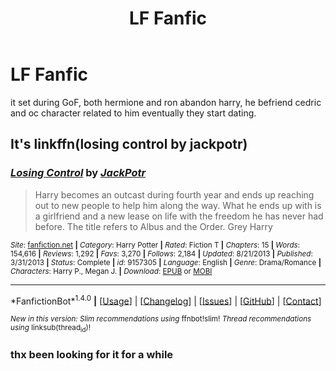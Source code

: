 #+TITLE: LF Fanfic

* LF Fanfic
:PROPERTIES:
:Author: Archimand
:Score: 2
:DateUnix: 1473233919.0
:DateShort: 2016-Sep-07
:FlairText: Request
:END:
it set during GoF, both hermione and ron abandon harry, he befriend cedric and oc character related to him eventually they start dating.


** It's linkffn(losing control by jackpotr)
:PROPERTIES:
:Author: SymphonySamurai
:Score: 2
:DateUnix: 1473266163.0
:DateShort: 2016-Sep-07
:END:

*** [[http://www.fanfiction.net/s/9157305/1/][*/Losing Control/*]] by [[https://www.fanfiction.net/u/2475592/JackPotr][/JackPotr/]]

#+begin_quote
  Harry becomes an outcast during fourth year and ends up reaching out to new people to help him along the way. What he ends up with is a girlfriend and a new lease on life with the freedom he has never had before. The title refers to Albus and the Order. Grey Harry
#+end_quote

^{/Site/: [[http://www.fanfiction.net/][fanfiction.net]] *|* /Category/: Harry Potter *|* /Rated/: Fiction T *|* /Chapters/: 15 *|* /Words/: 154,616 *|* /Reviews/: 1,292 *|* /Favs/: 3,270 *|* /Follows/: 2,184 *|* /Updated/: 8/21/2013 *|* /Published/: 3/31/2013 *|* /Status/: Complete *|* /id/: 9157305 *|* /Language/: English *|* /Genre/: Drama/Romance *|* /Characters/: Harry P., Megan J. *|* /Download/: [[http://www.ff2ebook.com/old/ffn-bot/index.php?id=9157305&source=ff&filetype=epub][EPUB]] or [[http://www.ff2ebook.com/old/ffn-bot/index.php?id=9157305&source=ff&filetype=mobi][MOBI]]}

--------------

*FanfictionBot*^{1.4.0} *|* [[[https://github.com/tusing/reddit-ffn-bot/wiki/Usage][Usage]]] | [[[https://github.com/tusing/reddit-ffn-bot/wiki/Changelog][Changelog]]] | [[[https://github.com/tusing/reddit-ffn-bot/issues/][Issues]]] | [[[https://github.com/tusing/reddit-ffn-bot/][GitHub]]] | [[[https://www.reddit.com/message/compose?to=tusing][Contact]]]

^{/New in this version: Slim recommendations using/ ffnbot!slim! /Thread recommendations using/ linksub(thread_id)!}
:PROPERTIES:
:Author: FanfictionBot
:Score: 1
:DateUnix: 1473266190.0
:DateShort: 2016-Sep-07
:END:


*** thx been looking for it for a while
:PROPERTIES:
:Author: Archimand
:Score: 1
:DateUnix: 1473266366.0
:DateShort: 2016-Sep-07
:END:
